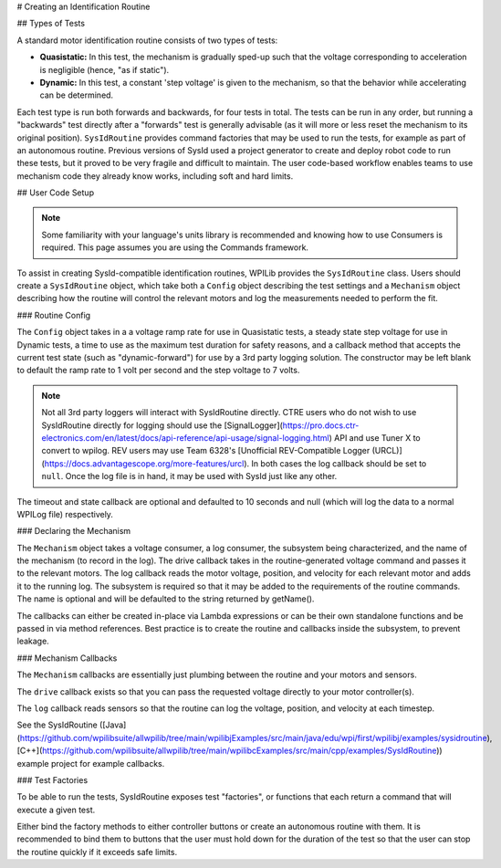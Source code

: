 # Creating an Identification Routine

## Types of Tests

A standard motor identification routine consists of two types of tests:

- **Quasistatic:** In this test, the mechanism is gradually sped-up such that the voltage corresponding to acceleration is negligible (hence, "as if static").
- **Dynamic:** In this test, a constant 'step voltage' is given to the mechanism, so that the behavior while accelerating can be determined.

Each test type is run both forwards and backwards, for four tests in total. The tests can be run in any order, but running a "backwards" test directly after a "forwards" test is generally advisable (as it will more or less reset the mechanism to its original position). ``SysIdRoutine`` provides command factories that may be used to run the tests, for example as part of an autonomous routine. Previous versions of SysId used a project generator to create and deploy robot code to run these tests, but it proved to be very fragile and difficult to maintain. The user code-based workflow enables teams to use mechanism code they already know works, including soft and hard limits.

## User Code Setup

.. note:: Some familiarity with your language's units library is recommended and knowing how to use Consumers is required. This page assumes you are using the Commands framework.

To assist in creating SysId-compatible identification routines, WPILib provides the ``SysIdRoutine`` class. Users should create a ``SysIdRoutine`` object, which take both a ``Config`` object describing the test settings and a ``Mechanism`` object describing how the routine will control the relevant motors and log the measurements needed to perform the fit.

### Routine Config

The ``Config`` object takes in a a voltage ramp rate for use in Quasistatic tests, a steady state step voltage for use in Dynamic tests, a time to use as the maximum test duration for safety reasons, and a callback method that accepts the current test state (such as "dynamic-forward") for use by a 3rd party logging solution. The constructor may be left blank to default the ramp rate to 1 volt per second and the step voltage to 7 volts.

.. note:: Not all 3rd party loggers will interact with SysIdRoutine directly. CTRE users who do not wish to use SysIdRoutine directly for logging should use the [SignalLogger](https://pro.docs.ctr-electronics.com/en/latest/docs/api-reference/api-usage/signal-logging.html) API and use Tuner X to convert to wpilog. REV users may use Team 6328's [Unofficial REV-Compatible Logger (URCL)](https://docs.advantagescope.org/more-features/urcl). In both cases the log callback should be set to ``null``. Once the log file is in hand, it may be used with SysId just like any other.

The timeout and state callback are optional and defaulted to 10 seconds and null (which will log the data to a normal WPILog file) respectively.

### Declaring the Mechanism

The ``Mechanism`` object takes a voltage consumer, a log consumer, the subsystem being characterized, and the name of the mechanism (to record in the log). The drive callback takes in the routine-generated voltage command and passes it to the relevant motors. The log callback reads the motor voltage, position, and velocity for each relevant motor and adds it to the running log. The subsystem is required so that it may be added to the requirements of the routine commands. The name is optional and will be defaulted to the string returned by getName().

The callbacks can either be created in-place via Lambda expressions or can be their own standalone functions and be passed in via method references. Best practice is to create the routine and callbacks inside the subsystem, to prevent leakage.

.. tab-set-code::

  ```java
  // Creates a SysIdRoutine
  SysIdRoutine routine = new SysIdRoutine(
      new SysIdRoutine.Config(),
      new SysIdRoutine.Mechanism(this::voltageDrive, this::logMotors, this)
  );
  ```

  ```python
  routine =  commands2.sysid.SysIdRoutine(
    commands2.sysid.SysIdRoutine.Config(),
    commands2.sysid.SysIdRoutine.Mechanism(self.voltageDrive, self.logMotors, self),
  )
  ```

### Mechanism Callbacks

The ``Mechanism`` callbacks are essentially just plumbing between the routine and your motors and sensors.

The ``drive`` callback exists so that you can pass the requested voltage directly to your motor controller(s).

The ``log`` callback reads sensors so that the routine can log the voltage, position, and velocity at each timestep.

See the SysIdRoutine ([Java](https://github.com/wpilibsuite/allwpilib/tree/main/wpilibjExamples/src/main/java/edu/wpi/first/wpilibj/examples/sysidroutine), [C++](https://github.com/wpilibsuite/allwpilib/tree/main/wpilibcExamples/src/main/cpp/examples/SysIdRoutine)) example project for example callbacks.

### Test Factories

To be able to run the tests, SysIdRoutine exposes test "factories", or functions that each return a command that will execute a given test.

.. tab-set-code::

  ```java
  public Command sysIdQuasistatic(SysIdRoutine.Direction direction) {
    return routine.quasistatic(direction);
  }

  public Command sysIdDynamic(SysIdRoutine.Direction direction) {
    return routine.dynamic(direction);
  }
  ```

  ```python
  def sysIdQuasistatic(self, direction:commands2.sysid.SysIdRoutine.Direction) -> commands2.Command:
    return commands2.sysid.SysIdRoutine.quasistatic(direction)

  def sysIdDynamic(self, direction:commands2.sysid.SysIdRoutine.Direction) -> commands2.Command:
    return commands2.sysid.SysIdRoutine.dynamic(direction)
  ```

Either bind the factory methods to either controller buttons or create an autonomous routine with them. It is recommended to bind them to buttons that the user must hold down for the duration of the test so that the user can stop the routine quickly if it exceeds safe limits.
